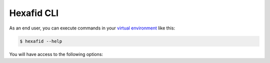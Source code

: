 .. _cli-documentation:

Hexafid CLI
===========

As an end user, you can execute commands in your `virtual environment`_
like this:

.. code-block:: console

   $ hexafid --help

You will have access to the following options:

.. click:: hexafid.hexafid_cli:main
   :prog: hexafid
   :show-nested:

.. _virtual environment: https://packaging.python.org/guides/installing-using-pip-and-virtual-environments/
